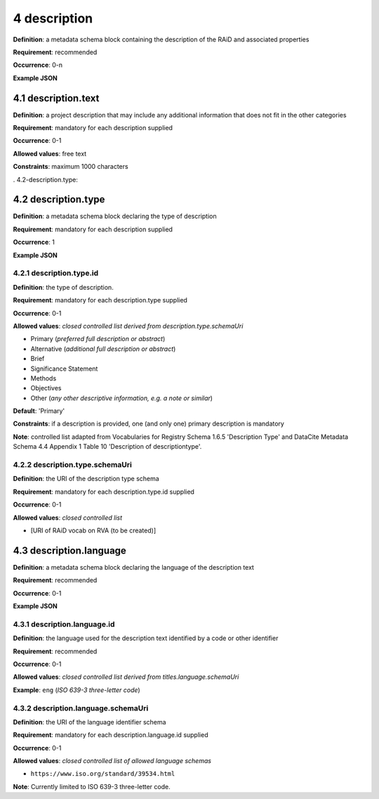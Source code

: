 .. autosummary::
   :toctree: generated

.. _4-description:

4 description
==============

**Definition**: a metadata schema block containing the description of the RAiD and associated properties

**Requirement**: recommended

**Occurrence**: 0-n

**Example JSON**

.. _4.1-description.text:

4.1 description.text
--------------------

**Definition**: a project description that may include any additional information that does not fit in the other categories

**Requirement**: mandatory for each description supplied

**Occurrence**: 0-1

**Allowed values**: free text

**Constraints**: maximum 1000 characters

. 4.2-description.type:

4.2 description.type
--------------------

**Definition**: a metadata schema block declaring the type of description

**Requirement**: mandatory for each description supplied

**Occurrence**: 1

**Example JSON**

.. _4.2.1-description.type.id:

4.2.1 description.type.id
^^^^^^^^^^^^^^^^^^^^^^^^^

**Definition**: the type of description.

**Requirement**: mandatory for each description.type supplied

**Occurrence**: 0-1

**Allowed values**: *closed controlled list derived from description.type.schemaUri*

* Primary (*preferred full description or abstract*)
* Alternative (*additional full description or abstract*)
* Brief
* Significance Statement
* Methods
* Objectives
* Other (*any other descriptive information, e.g. a note or similar*)

**Default**: 'Primary'

**Constraints**: if a description is provided, one (and only one) primary description is mandatory

**Note**: controlled list adapted from Vocabularies for Registry Schema 1.6.5 'Description Type' and DataCite Metadata Schema 4.4 Appendix 1 Table 10 'Description of descriptiontype'.

.. _4.2.2-description.type.id.schemaUri:

4.2.2 description.type.schemaUri
^^^^^^^^^^^^^^^^^^^^^^^^^^^^^^^^

**Definition**: the URI of the description type schema

**Requirement**: mandatory for each description.type.id supplied

**Occurrence**: 0-1

**Allowed values**: *closed controlled list*

* [URI of RAiD vocab on RVA (to be created)]

.. _4.3-description.language:

4.3 description.language
------------------------

**Definition**: a metadata schema block declaring the language of the description text

**Requirement**: recommended

**Occurrence**: 0-1

**Example JSON**

.. _4.3.1-description.languageId:

4.3.1 description.language.id
^^^^^^^^^^^^^^^^^^^^^^^^^^^^^

**Definition**: the language used for the description text identified by a code or other identifier

**Requirement**: recommended

**Occurrence**: 0-1

**Allowed values**: *closed controlled list derived from titles.language.schemaUri*

**Example**: ``eng`` (*ISO 639-3 three-letter code*)

.. _4.3.1-description.languageId.schemaUri:

4.3.2 description.language.schemaUri
^^^^^^^^^^^^^^^^^^^^^^^^^^^^^^^^^^^^

**Definition**: the URI of the language identifier schema

**Requirement**: mandatory for each description.language.id supplied

**Occurrence**: 0-1

**Allowed values**: *closed controlled list of allowed language schemas*

* ``https://www.iso.org/standard/39534.html``

**Note**: Currently limited to ISO 639-3 three-letter code.